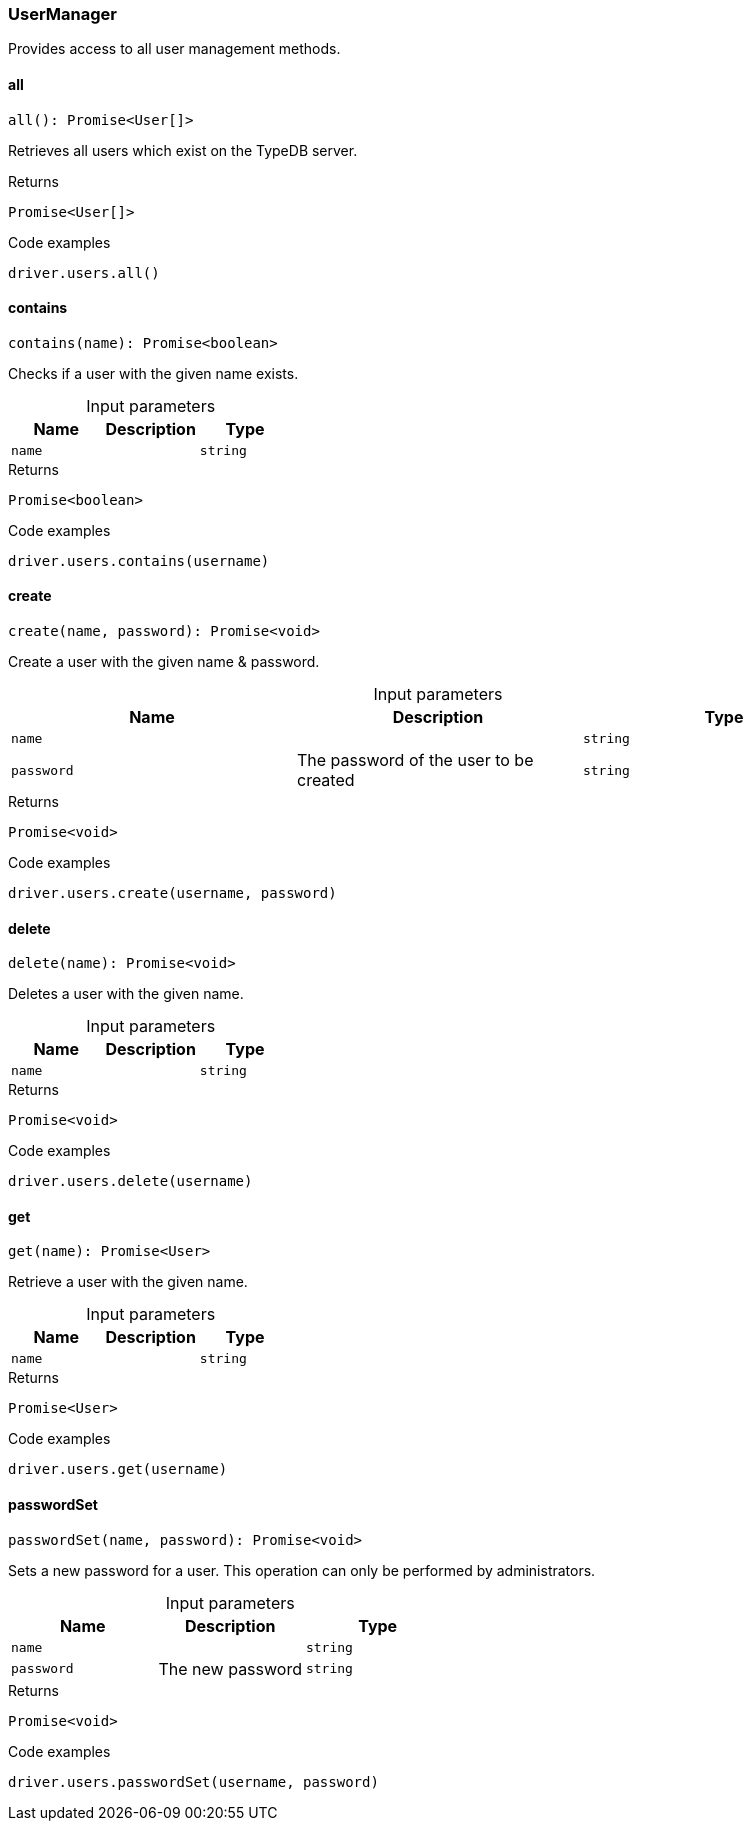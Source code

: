[#_UserManager]
=== UserManager

Provides access to all user management methods.

// tag::methods[]
[#_UserManager_all__]
==== all

[source,nodejs]
----
all(): Promise<User[]>
----

Retrieves all users which exist on the TypeDB server.

[caption=""]
.Returns
`Promise<User[]>`

[caption=""]
.Code examples
[source,nodejs]
----
driver.users.all()
----

[#_UserManager_contains__name_string]
==== contains

[source,nodejs]
----
contains(name): Promise<boolean>
----

Checks if a user with the given name exists.

[caption=""]
.Input parameters
[cols=",,"]
[options="header"]
|===
|Name |Description |Type
a| `name` a|  a| `string`
|===

[caption=""]
.Returns
`Promise<boolean>`

[caption=""]
.Code examples
[source,nodejs]
----
driver.users.contains(username)
----

[#_UserManager_create__name_string__password_string]
==== create

[source,nodejs]
----
create(name, password): Promise<void>
----

Create a user with the given name &amp; password.

[caption=""]
.Input parameters
[cols=",,"]
[options="header"]
|===
|Name |Description |Type
a| `name` a|  a| `string`
a| `password` a| The password of the user to be created a| `string`
|===

[caption=""]
.Returns
`Promise<void>`

[caption=""]
.Code examples
[source,nodejs]
----
driver.users.create(username, password)
----

[#_UserManager_delete__name_string]
==== delete

[source,nodejs]
----
delete(name): Promise<void>
----

Deletes a user with the given name.

[caption=""]
.Input parameters
[cols=",,"]
[options="header"]
|===
|Name |Description |Type
a| `name` a|  a| `string`
|===

[caption=""]
.Returns
`Promise<void>`

[caption=""]
.Code examples
[source,nodejs]
----
driver.users.delete(username)
----

[#_UserManager_get__name_string]
==== get

[source,nodejs]
----
get(name): Promise<User>
----

Retrieve a user with the given name.

[caption=""]
.Input parameters
[cols=",,"]
[options="header"]
|===
|Name |Description |Type
a| `name` a|  a| `string`
|===

[caption=""]
.Returns
`Promise<User>`

[caption=""]
.Code examples
[source,nodejs]
----
driver.users.get(username)
----

[#_UserManager_passwordSet__name_string__password_string]
==== passwordSet

[source,nodejs]
----
passwordSet(name, password): Promise<void>
----

Sets a new password for a user. This operation can only be performed by administrators.

[caption=""]
.Input parameters
[cols=",,"]
[options="header"]
|===
|Name |Description |Type
a| `name` a|  a| `string`
a| `password` a| The new password a| `string`
|===

[caption=""]
.Returns
`Promise<void>`

[caption=""]
.Code examples
[source,nodejs]
----
driver.users.passwordSet(username, password)
----

// end::methods[]


